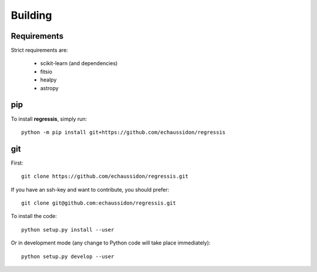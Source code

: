 .. _user-building:

Building
========

Requirements
------------
Strict requirements are:

  - scikit-learn (and dependencies)
  - fitsio
  - healpy
  - astropy

pip
---
To install **regressis**, simply run::

  python -m pip install git+https://github.com/echaussidon/regressis

git
---
First::

  git clone https://github.com/echaussidon/regressis.git

If you have an ssh-key and want to contribute, you should prefer::

  git clone git@github.com:echaussidon/regressis.git

To install the code::

  python setup.py install --user

Or in development mode (any change to Python code will take place immediately)::

  python setup.py develop --user
